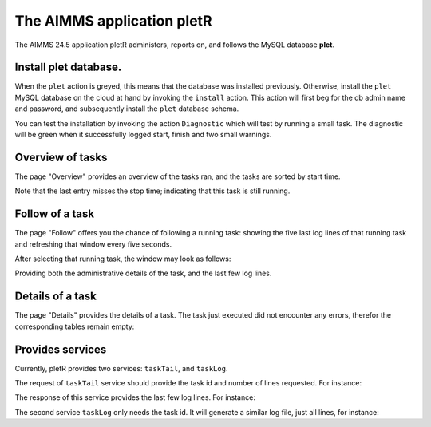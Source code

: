 The AIMMS application pletR
============================

The AIMMS 24.5 application pletR administers, reports on, and follows the MySQL database **plet**.

.. image:: images/cactus-cowboy-road-roller.png
    :align: center


Install **plet** database.
^^^^^^^^^^^^^^^^^^^^^^^^^^

When the ``plet`` action is greyed, this means that the database was installed previously.
Otherwise, install the ``plet`` MySQL database on the cloud at hand by invoking the ``install`` action. 
This action will first beg for the db admin name and password, and subsequently install the 
``plet`` database schema.

You can test the installation by invoking the action ``Diagnostic`` which will test by running a small
task.  The diagnostic will be green when it successfully logged start, finish and two small warnings.

 

Overview of tasks
^^^^^^^^^^^^^^^^^^

The page "Overview" provides an overview of the tasks ran, and the tasks are sorted by start time.

.. image:: images/task-overview.png
    :align: center

Note that the last entry misses the stop time; indicating that this task is still running.

Follow of a task
^^^^^^^^^^^^^^^^^^^^^^

The page "Follow" offers you the chance of following a running task: showing the five last log lines of that 
running task and refreshing that window every five seconds.

After selecting that running task, the window may look as follows:

.. image:: images/follow-task.png
    :align: center

Providing both the administrative details of the task, and the last few log lines.

Details of a task
^^^^^^^^^^^^^^^^^^^^

The page "Details" provides the details of a task.  
The task just executed did not encounter any errors, 
therefor the corresponding tables remain empty:

.. image:: images/follow-task.png
    :align: center

Provides services
^^^^^^^^^^^^^^^^^^^^

Currently, pletR provides two services: ``taskTail``, and  ``taskLog``. 
 
The request of ``taskTail``  service should provide the task id and number of lines requested. 
For instance:

.. code-block:: json 
    :linenos:

    {
        "nolines": 3.0,
        "taskId": "9aaa3808-78ab-467a-a9d0-6bd27a23af8d"
    }

The response of this service provides the last few log lines. For instance:

.. code-block:: json 
    :linenos:

    {
        "tail": [
            {
                "task": "9aaa3808-78ab-467a-a9d0-6bd27a23af8d",
                "line": "3",
                "lev": 3.0,
                "mom": "2024-10-04 09:27:37.000000",
                "msg": "Diagnostic finish"
            },
            {
                "task": "9aaa3808-78ab-467a-a9d0-6bd27a23af8d",
                "line": "4",
                "lev": 2.0,
                "mom": "2024-10-04 09:27:37.000000",
                "msg": "At 2024-10-04 09:27:37 handling warning: Warning: To be Frank, I have to change my name!"
            },
            {
                "task": "9aaa3808-78ab-467a-a9d0-6bd27a23af8d",
                "line": "5",
                "lev": 2.0,
                "mom": "2024-10-04 09:27:37.000000",
                "msg": "At 2024-10-04 09:27:37 handling warning: Warning: Inspecting mirrors is a job where I could really see myself!"
            }
        ]
    }


The second service ``taskLog`` only needs the task id.
It will generate a similar log file, just all lines, for instance:

.. code-block:: json 
    :linenos:

    {
        "tail": [
            {
                "task": "9aaa3808-78ab-467a-a9d0-6bd27a23af8d",
                "line": "3",
                "lev": 3.0,
                "mom": "2024-10-04 09:27:37.000000",
                "msg": "Diagnostic finish"
            },
            
        ]
    }


.. spelling:word-list::

   pletR